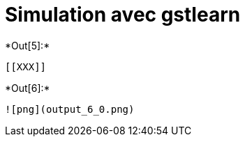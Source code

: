 [[simulation-avec-gstlearn]]
= Simulation avec gstlearn


+*Out[5]:*+
----


[[XXX]]
----


+*Out[6]:*+
----
![png](output_6_0.png)
----
